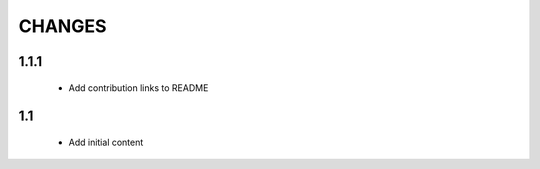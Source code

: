 .. Copyright (C) 2019, Nokia

CHANGES
=======

1.1.1
-----

 - Add contribution links to README

1.1
---

 - Add initial content

